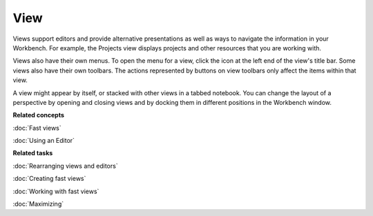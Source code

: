 View
----

Views support editors and provide alternative presentations as well as ways to navigate the
information in your Workbench. For example, the Projects view displays projects and other resources
that you are working with.

Views also have their own menus. To open the menu for a view, click the icon at the left end of the
view's title bar. Some views also have their own toolbars. The actions represented by buttons on
view toolbars only affect the items within that view.

A view might appear by itself, or stacked with other views in a tabbed notebook. You can change the
layout of a perspective by opening and closing views and by docking them in different positions in
the Workbench window.

**Related concepts**

:doc:`Fast views`

:doc:`Using an Editor`


**Related tasks**

:doc:`Rearranging views and editors`

:doc:`Creating fast views`

:doc:`Working with fast views`

:doc:`Maximizing`
